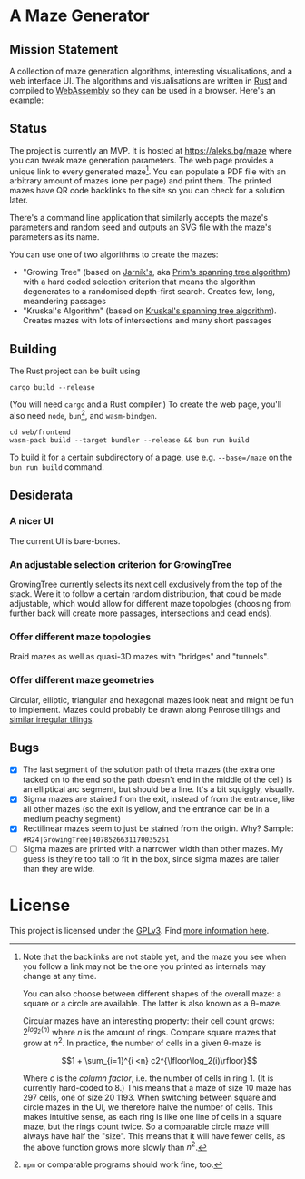 * A Maze Generator

** Mission Statement
A collection of maze generation algorithms, interesting visualisations, and a web interface UI. The algorithms and visualisations are written in [[https://www.rust-lang.org/][Rust]] and compiled to [[https://webassembly.org][WebAssembly]] so they can be used in a browser. Here's an example:

[[./docs/maze-15-15-720910203442283167.svg]]

** Status

The project is currently an MVP. It is hosted at https://aleks.bg/maze where you can tweak maze generation parameters. The web page provides a unique link to every generated maze[fn:1]. You can populate a PDF file with an arbitrary amount of mazes (one per page) and print them. The printed mazes have QR code backlinks to the site so you can check for a solution later.

There's a command line application that similarly accepts the maze's parameters and random seed and outputs an SVG file with the maze's parameters as its name.

You can use one of two algorithms to create the mazes:

- "Growing Tree" (based on [[https://en.wikipedia.org/wiki/Vojt%C4%9Bch_Jarn%C3%ADk][Jarník's]], aka [[https://en.wikipedia.org/wiki/Prim%27s_algorithm][Prim's spanning tree algorithm]]) with a hard coded selection criterion that means the algorithm degenerates to a randomised depth-first search. Creates few, long, meandering passages
- "Kruskal's Algorithm" (based on [[https://en.wikipedia.org/wiki/Kruskal's_algorithm][Kruskal's spanning tree algorithm]]). Creates mazes with lots of intersections and many short passages

[fn:1] Note that the backlinks are not stable yet, and the maze you see when you follow a link may not be the one you printed as internals may change at any time.

You can also choose between different shapes of the overall maze: a square or a circle are available. The latter is also known as a θ-maze.

Circular mazes  have an interesting property: their cell count grows: $2^{log_2(n)}$ where $n$ is the amount of rings. Compare square mazes that grow at $n^2$. In practice, the number of cells in a given θ-maze is

$$1 + \sum_{i=1}^{i <n} c2^{\lfloor\log_2(i)\rfloor}$$

Where $c$ is the /column factor/, i.e. the number of cells in ring 1. (It is currently hard-coded to 8.) This means that a maze of size 10 maze has 297 cells, one of size 20 1193. When switching between square and circle mazes in the UI, we therefore halve the number of cells. This makes intuitive sense, as each ring is like one line of cells in a square maze, but the rings count twice. So a comparable circle maze will always have half the "size". This means that it will have fewer cells, as the above function grows more slowly than $n^2$.

** Building

The Rust project can be built using

#+begin_src shell
  cargo build --release
#+end_src

(You will need ~cargo~ and a Rust compiler.) To create the web page, you'll also need ~node~, ~bun~[fn:2], and ~wasm-bindgen~.

#+begin_src shell
  cd web/frontend
  wasm-pack build --target bundler --release && bun run build
#+end_src

To build it for a certain subdirectory of a page, use e.g. ~--base=/maze~ on the ~bun run build~ command.

[fn:2] ~npm~ or comparable programs should work fine, too.

** Desiderata
*** A nicer UI

The current UI is bare-bones.

*** An adjustable selection criterion for GrowingTree

GrowingTree currently selects its next cell exclusively from the top of the stack. Were it to follow a certain random distribution, that could be made adjustable, which would allow for different maze topologies (choosing from further back will create more passages, intersections and dead ends).

*** Offer different maze topologies

Braid mazes as well as quasi-3D mazes with "bridges" and "tunnels".

*** Offer different maze geometries

Circular, elliptic, triangular and hexagonal mazes look neat and might be fun to implement. Mazes could probably be drawn along Penrose tilings and [[https://aatishb.com/patterncollider/?symmetry=19&pattern=0.88&rotate=180][similar irregular tilings]].

** Bugs
- [X] The last segment of the solution path of theta mazes (the extra one tacked on to the end so the path doesn't end in the middle of the cell) is an elliptical arc segment, but should be a line. It's a bit squiggly, visually.
- [X] Sigma mazes are stained from the exit, instead of from the entrance, like all other mazes (so the exit is yellow, and the entrance can be in a medium peachy segment)
- [X] Rectilinear mazes seem to just be stained from the origin. Why? Sample: =#R24|GrowingTree|4078526631170035261=
- [ ] Sigma mazes are printed with a narrower width than other mazes. My guess is they're too tall to fit in the box, since sigma mazes are taller than they are wide.

* License

This project is licensed under the [[https://www.gnu.org/licenses/gpl-3.0.html][GPLv3]]. Find [[https://www.gnu.org/licenses/quick-guide-gplv3.html][more information here]].
